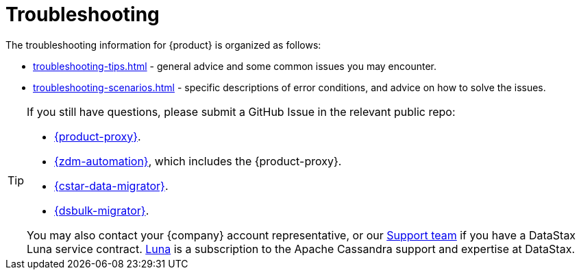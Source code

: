 = Troubleshooting
:page-tag: migration,zdm,zero-downtime,zdm-proxy,troubleshooting
ifdef::env-github,env-browser,env-vscode[:imagesprefix: ../images/]
ifndef::env-github,env-browser,env-vscode[:imagesprefix: ]

The troubleshooting information for {product} is organized as follows:

* xref:troubleshooting-tips.adoc[] - general advice and some common issues you may encounter.
* xref:troubleshooting-scenarios.adoc[] - specific descriptions of error conditions, and advice on how to solve the issues.

[TIP]
====
If you still have questions, please submit a GitHub Issue in the relevant public repo:

* https://github.com/datastax/zdm-proxy/issues[{product-proxy}].
* https://github.com/datastax/zdm-proxy-automation/issues[{zdm-automation}], which includes the {product-proxy}.
* https://github.com/datastax/cassandra-data-migrator/issues[{cstar-data-migrator}].
* https://github.com/datastax/dsbulk-migrator/issues[{dsbulk-migrator}].

You may also contact your {company} account representative, or our https://support.datastax.com/s/[Support team] if you have a DataStax Luna service contract.
https://www.datastax.com/products/luna[Luna] is a subscription to the Apache Cassandra support and expertise at DataStax. 
====
